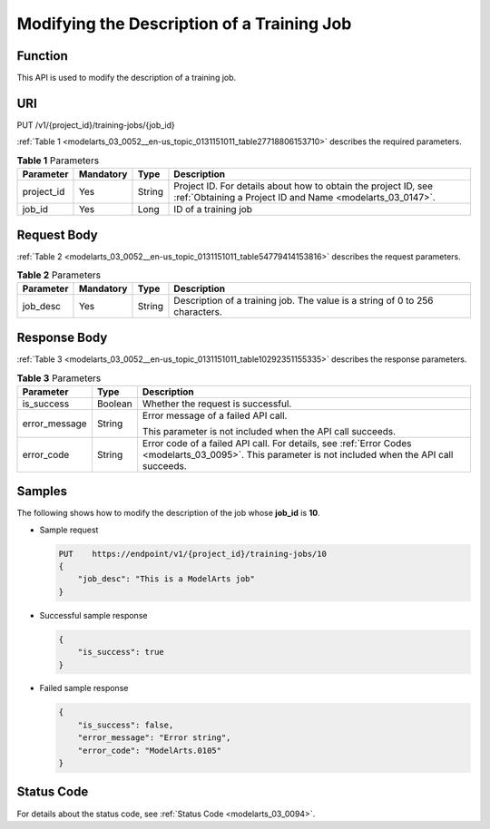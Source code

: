 .. _modelarts_03_0052:

Modifying the Description of a Training Job
===========================================

Function
--------

This API is used to modify the description of a training job.

URI
---

PUT /v1/{project_id}/training-jobs/{job_id}

:ref:`Table 1 <modelarts_03_0052__en-us_topic_0131151011_table27718806153710>` describes the required parameters.

.. _modelarts_03_0052__en-us_topic_0131151011_table27718806153710:

.. table:: **Table 1** Parameters

   +------------+-----------+--------+-----------------------------------------------------------------------------------------------------------------------------+
   | Parameter  | Mandatory | Type   | Description                                                                                                                 |
   +============+===========+========+=============================================================================================================================+
   | project_id | Yes       | String | Project ID. For details about how to obtain the project ID, see :ref:`Obtaining a Project ID and Name <modelarts_03_0147>`. |
   +------------+-----------+--------+-----------------------------------------------------------------------------------------------------------------------------+
   | job_id     | Yes       | Long   | ID of a training job                                                                                                        |
   +------------+-----------+--------+-----------------------------------------------------------------------------------------------------------------------------+

Request Body
------------

:ref:`Table 2 <modelarts_03_0052__en-us_topic_0131151011_table54779414153816>` describes the request parameters.

.. _modelarts_03_0052__en-us_topic_0131151011_table54779414153816:

.. table:: **Table 2** Parameters

   +-----------+-----------+--------+------------------------------------------------------------------------------+
   | Parameter | Mandatory | Type   | Description                                                                  |
   +===========+===========+========+==============================================================================+
   | job_desc  | Yes       | String | Description of a training job. The value is a string of 0 to 256 characters. |
   +-----------+-----------+--------+------------------------------------------------------------------------------+

Response Body
-------------

:ref:`Table 3 <modelarts_03_0052__en-us_topic_0131151011_table10292351155335>` describes the response parameters.

.. _modelarts_03_0052__en-us_topic_0131151011_table10292351155335:

.. table:: **Table 3** Parameters

   +-----------------------+-----------------------+------------------------------------------------------------------------------------------------------------------------------------------------------+
   | Parameter             | Type                  | Description                                                                                                                                          |
   +=======================+=======================+======================================================================================================================================================+
   | is_success            | Boolean               | Whether the request is successful.                                                                                                                   |
   +-----------------------+-----------------------+------------------------------------------------------------------------------------------------------------------------------------------------------+
   | error_message         | String                | Error message of a failed API call.                                                                                                                  |
   |                       |                       |                                                                                                                                                      |
   |                       |                       | This parameter is not included when the API call succeeds.                                                                                           |
   +-----------------------+-----------------------+------------------------------------------------------------------------------------------------------------------------------------------------------+
   | error_code            | String                | Error code of a failed API call. For details, see :ref:`Error Codes <modelarts_03_0095>`. This parameter is not included when the API call succeeds. |
   +-----------------------+-----------------------+------------------------------------------------------------------------------------------------------------------------------------------------------+

Samples
-------

The following shows how to modify the description of the job whose **job_id** is **10**.

-  Sample request

   .. code-block::

      PUT    https://endpoint/v1/{project_id}/training-jobs/10
      {
          "job_desc": "This is a ModelArts job"
      }

-  Successful sample response

   .. code-block::

      {
          "is_success": true
      }

-  Failed sample response

   .. code-block::

      {
          "is_success": false,
          "error_message": "Error string",
          "error_code": "ModelArts.0105"
      }

Status Code
-----------

For details about the status code, see :ref:`Status Code <modelarts_03_0094>`.
